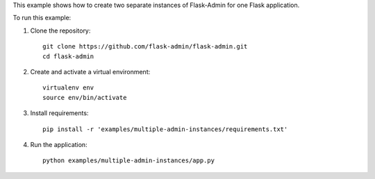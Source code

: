 This example shows how to create two separate instances of Flask-Admin for one Flask application.

To run this example:

1. Clone the repository::

    git clone https://github.com/flask-admin/flask-admin.git
    cd flask-admin

2. Create and activate a virtual environment::

    virtualenv env
    source env/bin/activate

3. Install requirements::

    pip install -r 'examples/multiple-admin-instances/requirements.txt'

4. Run the application::

    python examples/multiple-admin-instances/app.py
